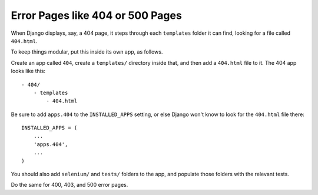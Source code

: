 Error Pages like 404 or 500 Pages
=================================

When Django displays, say, a 404 page, it steps through each ``templates`` folder it can find, looking for a file called ``404.html``. 

To keep things modular, put this inside its own app, as follows.

Create an app called ``404``, create a ``templates/`` directory inside that, and then add a ``404.html`` file to it. The 404 app looks like this::

  - 404/
      - templates
          - 404.html

Be sure to add ``apps.404`` to the ``INSTALLED_APPS`` setting, or else Django won't know to look for the ``404.html`` file there::

    INSTALLED_APPS = (
        ...
        'apps.404',
        ...
    )

You should also add ``selenium/`` and ``tests/`` folders to the app, and populate those folders with the relevant tests.

Do the same for 400, 403, and 500 error pages.
